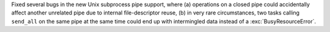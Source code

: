 Fixed several bugs in the new Unix subprocess pipe support, where
(a) operations on a closed pipe could accidentally affect another
unrelated pipe due to internal file-descriptor reuse, (b) in very rare
circumstances, two tasks calling ``send_all`` on the same pipe at the
same time could end up with intermingled data instead of a
:exc:`BusyResourceError`.
